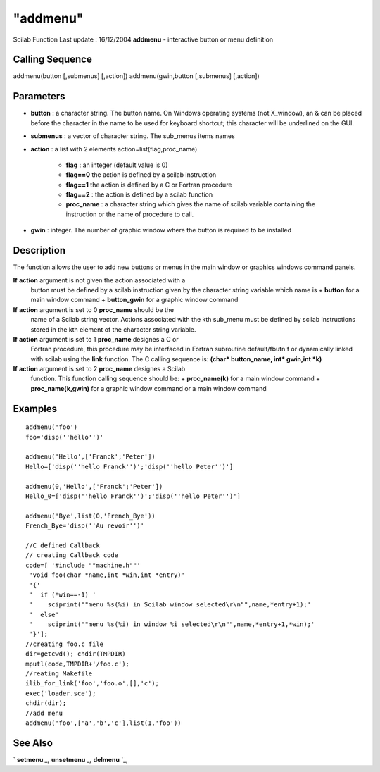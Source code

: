 ====
"addmenu"
====

Scilab Function Last update : 16/12/2004
**addmenu** - interactive button or menu definition



Calling Sequence
~~~~~~~~~~~~~~~~

addmenu(button [,submenus] [,action])
addmenu(gwin,button [,submenus] [,action])




Parameters
~~~~~~~~~~


+ **button** : a character string. The button name. On Windows
  operating systems (not X_window), an & can be placed before the
  character in the name to be used for keyboard shortcut; this character
  will be underlined on the GUI.
+ **submenus** : a vector of character string. The sub_menus items
  names
+ **action** : a list with 2 elements action=list(flag,proc_name)

    + **flag** : an integer (default value is 0)
    + **flag==0** the action is defined by a scilab instruction
    + **flag==1** the action is defined by a C or Fortran procedure
    + **flag==2** : the action is defined by a scilab function
    + **proc_name** : a character string which gives the name of scilab
      variable containing the instruction or the name of procedure to call.

+ **gwin** : integer. The number of graphic window where the button is
  required to be installed




Description
~~~~~~~~~~~

The function allows the user to add new buttons or menus in the main
window or graphics windows command panels.

**If** **action** argument is not given the action associated with a
  button must be defined by a scilab instruction given by the character
  string variable which name is + **button** for a main window command +
  **button_gwin** for a graphic window command
**If** **action** argument is set to 0 **proc_name** should be the
  name of a Scilab string vector. Actions associated with the kth
  sub_menu must be defined by scilab instructions stored in the kth
  element of the character string variable.
**If** **action** argument is set to 1 **proc_name** designes a C or
  Fortran procedure, this procedure may be interfaced in Fortran
  subroutine default/fbutn.f or dynamically linked with scilab using the
  **link** function. The C calling sequence is: **(char* button_name,
  int* gwin,int *k)**
**If** **action** argument is set to 2 **proc_name** designes a Scilab
  function. This function calling sequence should be: + **proc_name(k)**
  for a main window command + **proc_name(k,gwin)** for a graphic window
  command or a main window command




Examples
~~~~~~~~


::

    
    
    addmenu('foo')
    foo='disp(''hello'')'
    
    addmenu('Hello',['Franck';'Peter'])
    Hello=['disp(''hello Franck'')';'disp(''hello Peter'')']
    
    addmenu(0,'Hello',['Franck';'Peter'])
    Hello_0=['disp(''hello Franck'')';'disp(''hello Peter'')']
    
    addmenu('Bye',list(0,'French_Bye'))
    French_Bye='disp(''Au revoir'')'
    
    //C defined Callback
    // creating Callback code
    code=[ '#include ""machine.h""'
     'void foo(char *name,int *win,int *entry)'
     '{'
     '  if (*win==-1) '
     '    sciprint(""menu %s(%i) in Scilab window selected\r\n"",name,*entry+1);'
     '  else'
     '    sciprint(""menu %s(%i) in window %i selected\r\n"",name,*entry+1,*win);'
     '}'];
    //creating foo.c file
    dir=getcwd(); chdir(TMPDIR)
    mputl(code,TMPDIR+'/foo.c');
    //reating Makefile
    ilib_for_link('foo','foo.o',[],'c');
    exec('loader.sce');
    chdir(dir);
    //add menu
    addmenu('foo',['a','b','c'],list(1,'foo'))
     
      




See Also
~~~~~~~~

` **setmenu** `_,` **unsetmenu** `_,` **delmenu** `_,

.. _
      : ://./gui/unsetmenu.htm
.. _
      : ://./gui/delmenu.htm
.. _
      : ://./gui/setmenu.htm


